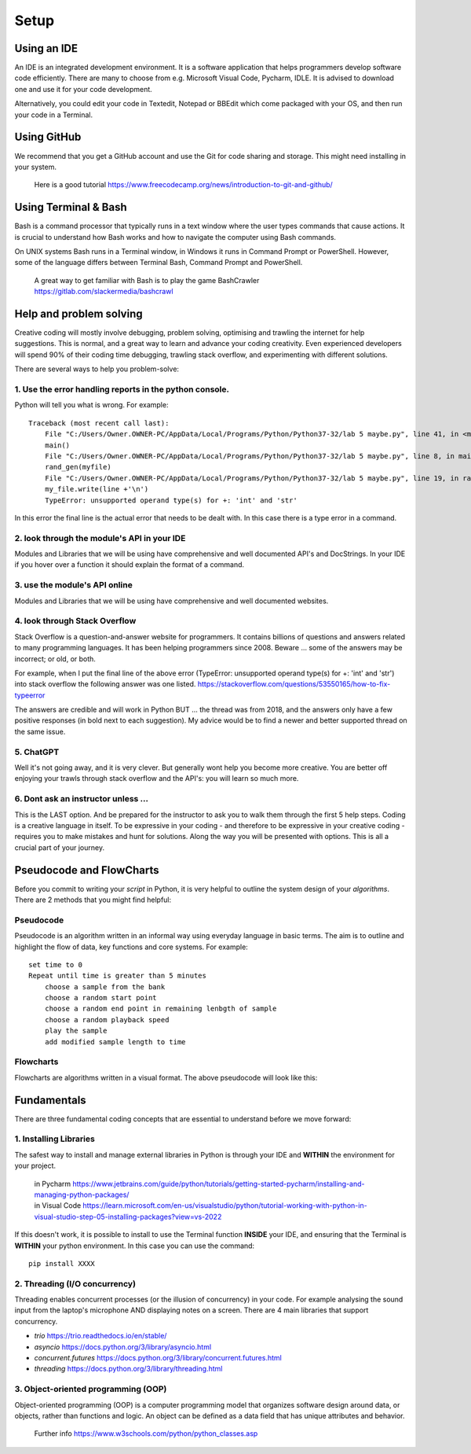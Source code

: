 Setup
=====

Using an IDE
--------------

An IDE is an integrated development environment. It is a software application that helps programmers
develop software code efficiently. There are many to choose from e.g. Microsoft Visual Code, Pycharm, IDLE.
It is advised to download one and use it for your code development.

Alternatively, you could edit your code in Textedit, Notepad or BBEdit which
come packaged with your OS, and then run your code in a Terminal.


Using GitHub
------------
We recommend that you get a GitHub account and use the Git for code sharing and storage. This might need installing in your system.


    | Here is a good tutorial https://www.freecodecamp.org/news/introduction-to-git-and-github/


Using Terminal & Bash
---------------------
Bash is a command processor that typically runs in a text window where the user types commands that cause actions. It is
crucial to understand how Bash works and how to navigate the computer using Bash commands.

On UNIX systems Bash runs in a Terminal window, in Windows it runs in Command Prompt or PowerShell. However, some of
the language differs between Terminal Bash, Command Prompt and PowerShell.

    | A great way to get familiar with Bash is to play the game BashCrawler https://gitlab.com/slackermedia/bashcrawl


Help and problem solving
-------------------------

Creative coding will mostly involve debugging, problem solving, optimising and trawling the internet for help suggestions.
This is normal, and a great way to learn and advance your coding creativity. Even experienced developers will spend 90%
of their coding time debugging, trawling stack overflow, and experimenting with different solutions.

There are several ways to help you problem-solve:

1. Use the error handling reports in the python console.
^^^^^^^^^^^^^^^^^^^^^^^^^^^^^^^^^^^^^^^^^^^^^^^^^^^^^^^^
Python will tell you what is wrong. For example::

    Traceback (most recent call last):
        File "C:/Users/Owner.OWNER-PC/AppData/Local/Programs/Python/Python37-32/lab 5 maybe.py", line 41, in <module>
        main()
        File "C:/Users/Owner.OWNER-PC/AppData/Local/Programs/Python/Python37-32/lab 5 maybe.py", line 8, in main
        rand_gen(myfile)
        File "C:/Users/Owner.OWNER-PC/AppData/Local/Programs/Python/Python37-32/lab 5 maybe.py", line 19, in rand_gen
        my_file.write(line +'\n')
        TypeError: unsupported operand type(s) for +: 'int' and 'str'

In this error the final line is the actual error that needs to be dealt with. In this case there is a type error in a command.

2. look through the module's API in your IDE
^^^^^^^^^^^^^^^^^^^^^^^^^^^^^^^^^^^^^^^^^^^^
Modules and Libraries that we will be using have comprehensive and well documented API's and DocStrings. In your IDE
if you hover over a function it should explain the format of a command.

3. use the module's API online
^^^^^^^^^^^^^^^^^^^^^^^^^^^^^^^
Modules and Libraries that we will be using have comprehensive and well documented websites.

4. look through Stack Overflow
^^^^^^^^^^^^^^^^^^^^^^^^^^^^^^^
Stack Overflow is a question-and-answer website for programmers. It contains billions of questions and answers related to
many programming languages. It has been helping programmers since 2008. Beware ... some of the answers may be incorrect;
or old, or both.

For example, when I put the final line of the above error (TypeError: unsupported operand type(s) for +: 'int' and 'str')
into stack overflow the following answer was one listed. https://stackoverflow.com/questions/53550165/how-to-fix-typeerror

The answers are credible and will work in Python BUT ... the thread was from 2018, and the answers only have a few
positive responses (in bold next to each suggestion). My advice would be to find a newer and better supported thread
on the same issue.

5. ChatGPT
^^^^^^^^^^
Well it's not going away, and it is very clever. But generally wont help you become more creative. You are better off
enjoying your trawls through stack overflow and the API's: you will learn so much more.

6. Dont ask an instructor unless ...
^^^^^^^^^^^^^^^^^^^^^^^^^^^^^^^^^^^^
This is the LAST option. And be prepared for the instructor to ask you to walk them through the first 5 help steps.
Coding is a creative language in itself. To be expressive in your coding - and therefore to be expressive in your creative
coding - requires you to make mistakes and hunt for solutions. Along the way you will be presented with options. This is all
a crucial part of your journey.

Pseudocode and FlowCharts
-------------------------
Before you commit to writing your *script* in Python, it is very helpful to outline the system design of your *algorithms*.
There are 2 methods that you might find helpful:

Pseudocode
^^^^^^^^^^
Pseudocode is an algorithm written in an informal way using everyday language in basic terms. The aim is to outline and highlight
the flow of data, key functions and core systems. For example::

    set time to 0
    Repeat until time is greater than 5 minutes
        choose a sample from the bank
        choose a random start point
        choose a random end point in remaining lenbgth of sample
        choose a random playback speed
        play the sample
        add modified sample length to time

Flowcharts
^^^^^^^^^^
Flowcharts are algorithms written in a visual format. The above pseudocode will look like this:


Fundamentals
------------
There are three fundamental coding concepts that are essential to understand before we move forward:

1. Installing Libraries
^^^^^^^^^^^^^^^^^^^^^^^
The safest way to install and manage external libraries in Python is through your IDE and **WITHIN**
the environment for your project.

    | in Pycharm https://www.jetbrains.com/guide/python/tutorials/getting-started-pycharm/installing-and-managing-python-packages/
    | in Visual Code https://learn.microsoft.com/en-us/visualstudio/python/tutorial-working-with-python-in-visual-studio-step-05-installing-packages?view=vs-2022

If this doesn't work, it is possible to install to use the Terminal function **INSIDE** your IDE,
and ensuring that the Terminal is **WITHIN** your python environment. In this case you can use
the command::

    pip install XXXX

2. Threading (I/O concurrency)
^^^^^^^^^^^^^^^^^^^^^^^^^^^^^^^
Threading enables concurrent processes (or the illusion of concurrency) in your code. For example analysing the sound input
from the laptop's microphone AND displaying notes on a screen. There are 4 main libraries that support concurrency.

+ *trio* https://trio.readthedocs.io/en/stable/
+ *asyncio* https://docs.python.org/3/library/asyncio.html
+ *concurrent.futures* https://docs.python.org/3/library/concurrent.futures.html
+ *threading* https://docs.python.org/3/library/threading.html

3. Object-oriented programming (OOP)
^^^^^^^^^^^^^^^^^^^^^^^^^^^^^^^^^^^^^
Object-oriented programming (OOP) is a computer programming model that organizes software design around data, or objects,
rather than functions and logic. An object can be defined as a data field that has unique attributes and behavior.

    | Further info https://www.w3schools.com/python/python_classes.asp


